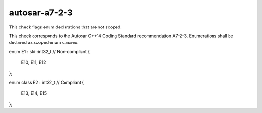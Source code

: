 .. title:: clang-tidy - autosar-a7-2-3

autosar-a7-2-3
==============

This check flags enum declarations that are not scoped.

This check corresponds to the Autosar C++14 Coding Standard recommendation
A7-2-3. Enumerations shall be declared as scoped enum classes.

.. code-block:: c++

enum E1 : std::int32_t // Non-compliant
{
  E10, 
  E11, 
  E12
};

enum class E2 : int32_t // Compliant
{
  E13, 
  E14, 
  E15
};
